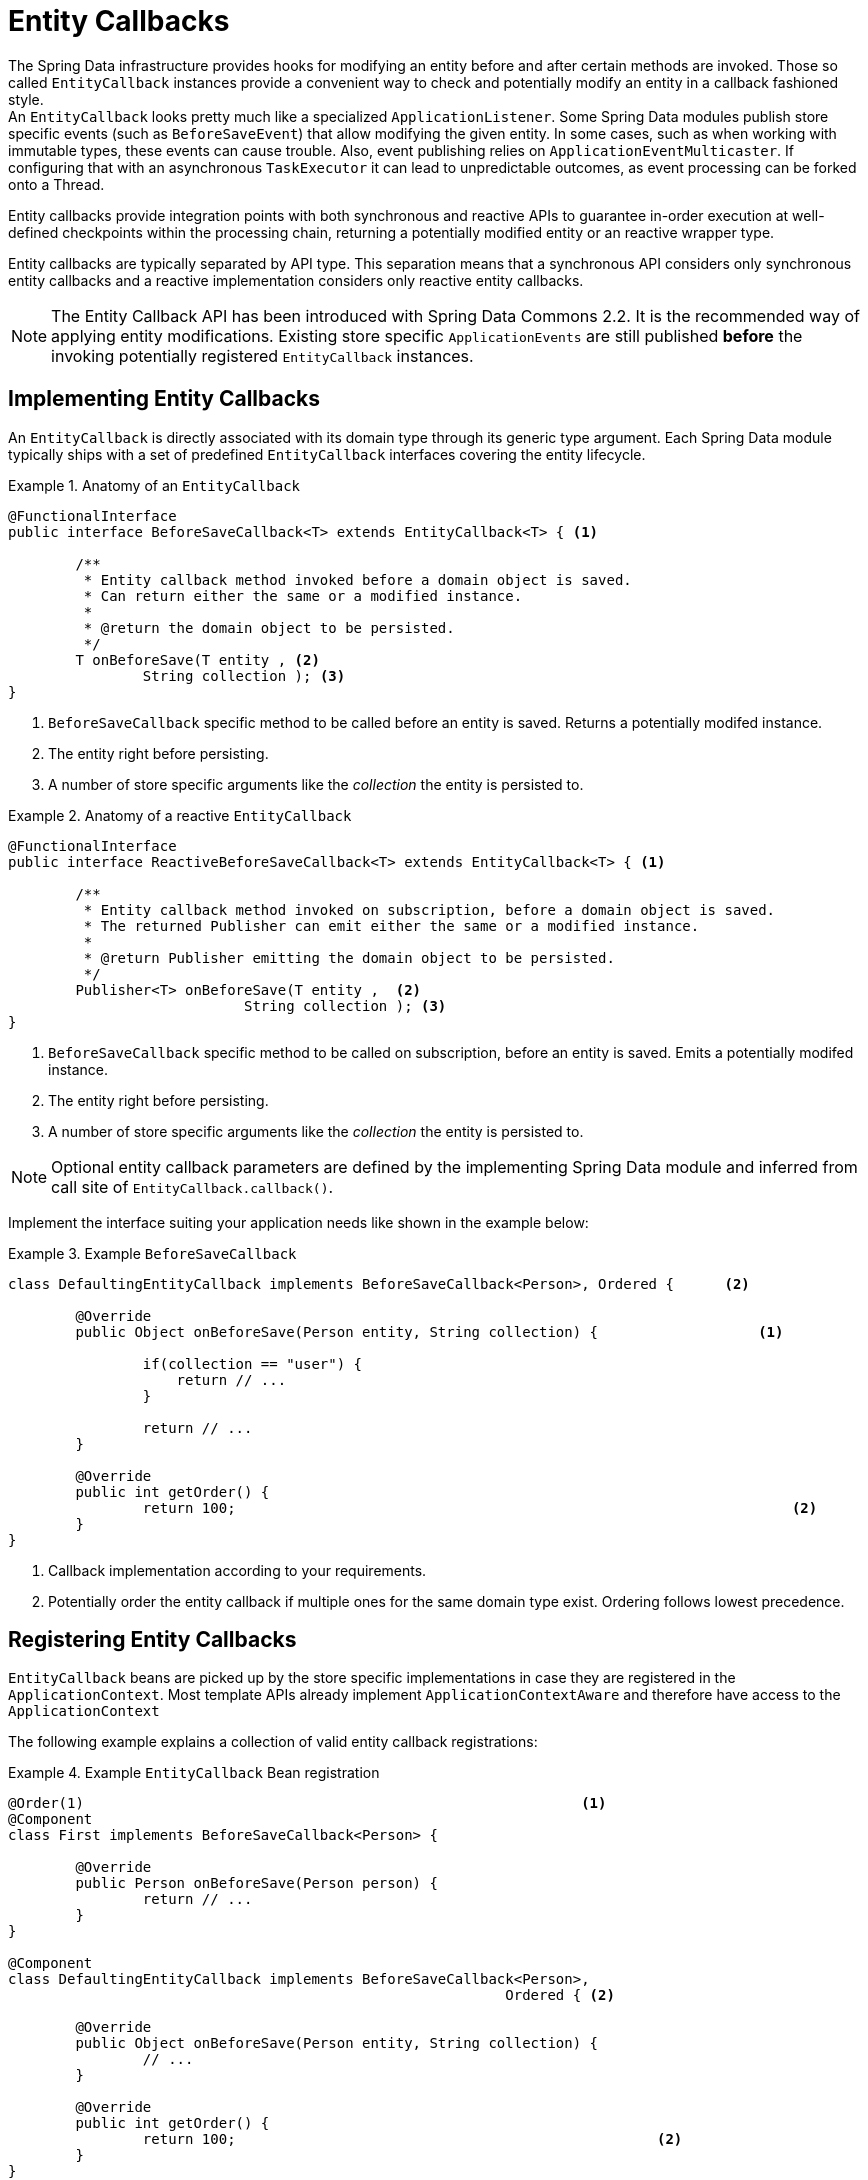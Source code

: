 [[entity-callbacks]]
= Entity Callbacks

The Spring Data infrastructure provides hooks for modifying an entity before and after certain methods are invoked.
Those so called `EntityCallback` instances provide a convenient way to check and potentially modify an entity in a callback fashioned style. +
An `EntityCallback` looks pretty much like a specialized `ApplicationListener`.
Some Spring Data modules publish store specific events (such as `BeforeSaveEvent`) that allow modifying the given entity. In some cases, such as when working with immutable types, these events can cause trouble.
Also, event publishing relies on `ApplicationEventMulticaster`. If configuring that with an asynchronous `TaskExecutor` it can lead to unpredictable outcomes, as event processing can be forked onto a Thread.

Entity callbacks provide integration points with both synchronous and reactive APIs to guarantee in-order execution at well-defined checkpoints within the processing chain, returning a potentially modified entity or an reactive wrapper type.

Entity callbacks are typically separated by API type. This separation means that a synchronous API considers only synchronous entity callbacks and a reactive implementation considers only reactive entity callbacks.

[NOTE]
====
The Entity Callback API has been introduced with Spring Data Commons 2.2. It is the recommended way of applying entity modifications.
Existing store specific `ApplicationEvents` are still published *before* the invoking potentially registered `EntityCallback` instances.
====

[[entity-callbacks.implement]]
== Implementing Entity Callbacks

An `EntityCallback` is directly associated with its domain type through its generic type argument.
Each Spring Data module typically ships with a set of predefined `EntityCallback` interfaces covering the entity lifecycle.

.Anatomy of an `EntityCallback`
====
[source,java]
----
@FunctionalInterface
public interface BeforeSaveCallback<T> extends EntityCallback<T> { <1>

	/**
	 * Entity callback method invoked before a domain object is saved.
	 * Can return either the same or a modified instance.
	 *
	 * @return the domain object to be persisted.
	 */
	T onBeforeSave(T entity , <2>
                String collection ); <3>
}
----
<1> `BeforeSaveCallback` specific method to be called before an entity is saved. Returns a potentially modifed instance.
<2> The entity right before persisting.
<3> A number of store specific arguments like the _collection_ the entity is persisted to.
====

.Anatomy of a reactive `EntityCallback`
====
[source,java]
----
@FunctionalInterface
public interface ReactiveBeforeSaveCallback<T> extends EntityCallback<T> { <1>

	/**
	 * Entity callback method invoked on subscription, before a domain object is saved.
	 * The returned Publisher can emit either the same or a modified instance.
	 *
	 * @return Publisher emitting the domain object to be persisted.
	 */
	Publisher<T> onBeforeSave(T entity ,  <2>
                            String collection ); <3>
}
----
<1> `BeforeSaveCallback` specific method to be called on subscription, before an entity is saved. Emits a potentially modifed instance.
<2> The entity right before persisting.
<3> A number of store specific arguments like the _collection_ the entity is persisted to.
====

NOTE: Optional entity callback parameters are defined by the implementing Spring Data module and inferred from call site of `EntityCallback.callback()`.

Implement the interface suiting your application needs like shown in the example below:

.Example `BeforeSaveCallback`
====
[source,java]
----
class DefaultingEntityCallback implements BeforeSaveCallback<Person>, Ordered {      <2>

	@Override
	public Object onBeforeSave(Person entity, String collection) {                   <1>

		if(collection == "user") {
		    return // ...
		}

		return // ...
	}

	@Override
	public int getOrder() {
		return 100;                                                                  <2>
	}
}
----
<1> Callback implementation according to your requirements.
<2> Potentially order the entity callback if multiple ones for the same domain type exist. Ordering follows lowest precedence.
====

[[entity-callbacks.register]]
== Registering Entity Callbacks

`EntityCallback` beans are picked up by the store specific implementations in case they are registered in the `ApplicationContext`.
Most template APIs already implement `ApplicationContextAware` and therefore have access to the `ApplicationContext`

The following example explains a collection of valid entity callback registrations:

.Example `EntityCallback` Bean registration
====
[source,java]
----
@Order(1)                                                           <1>
@Component
class First implements BeforeSaveCallback<Person> {

	@Override
	public Person onBeforeSave(Person person) {
		return // ...
	}
}

@Component
class DefaultingEntityCallback implements BeforeSaveCallback<Person>,
                                                           Ordered { <2>

	@Override
	public Object onBeforeSave(Person entity, String collection) {
		// ...
	}

	@Override
	public int getOrder() {
		return 100;                                                  <2>
	}
}

@Configuration
public class EntityCallbackConfiguration {

    @Bean
    BeforeSaveCallback<Person> unorderedLambdaReceiverCallback() {   <3>
        return (BeforeSaveCallback<Person>) it -> // ...
    }
}

@Component
class UserCallbacks implements BeforeConvertCallback<User>,
                                        BeforeSaveCallback<User> {   <4>

	@Override
	public Person onBeforeConvert(User user) {
		return // ...
	}

	@Override
	public Person onBeforeSave(User user) {
		return // ...
	}
}
----
<1> `BeforeSaveCallback` receiving its order from the `@Order` annotation.
<2> `BeforeSaveCallback` receiving its order via the `Ordered` interface implementation.
<3> `BeforeSaveCallback` using a lambda expression. Unordered by default and invoked last.
<4> Combine multiple entity callback interfaces in a single implementation class.
====
